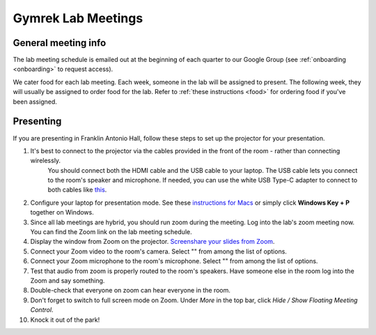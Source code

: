 Gymrek Lab Meetings
===================

General meeting info
---------------------

The lab meeting schedule is emailed out at the beginning of each quarter to our Google Group (see :ref:`onboarding <onboarding>` to request access).

We cater food for each lab meeting.
Each week, someone in the lab will be assigned to present. The following week, they will usually be assigned to order food for the lab.
Refer to :ref:`these instructions <food>` for ordering food if you've been assigned.

.. _labmeetings-presenting:

Presenting
----------
If you are presenting in Franklin Antonio Hall, follow these steps to set up the projector for your presentation.

1. It's best to connect to the projector via the cables provided in the front of the room - rather than connecting wirelessly.
    You should connect both the HDMI cable and the USB cable to your laptop. The USB cable lets you connect to the room's speaker and microphone.
    If needed, you can use the white USB Type-C adapter to connect to both cables like `this <https://drive.google.com/file/d/1CItoMXvJZ3ulQaZqI65ScLRaIbQMhJwX>`_.
2. Configure your laptop for presentation mode. See these `instructions for Macs <https://support.apple.com/guide/mac-help/extend-mirror-mac-desktop-multiple-displays-mchlb5f905a1/mac>`_ or simply click **Windows Key + P** together on Windows.
3. Since all lab meetings are hybrid, you should run zoom during the meeting. Log into the lab's zoom meeting now. You can find the Zoom link on the lab meeting schedule.
4. Display the window from Zoom on the projector. `Screenshare your slides from Zoom <https://support.zoom.us/hc/en-us/articles/201362153-Sharing-your-screen-or-desktop-on-Zoom#top1>`_.
5. Connect your Zoom video to the room's camera. Select "" from among the list of options.
6. Connect your Zoom microphone to the room's microphone. Select "" from among the list of options.
7. Test that audio from zoom is properly routed to the room's speakers. Have someone else in the room log into the Zoom and say something.
8. Double-check that everyone on zoom can hear everyone in the room.
9. Don't forget to switch to full screen mode on Zoom. Under *More* in the top bar, click *Hide / Show Floating Meeting Control*.
10. Knock it out of the park!
